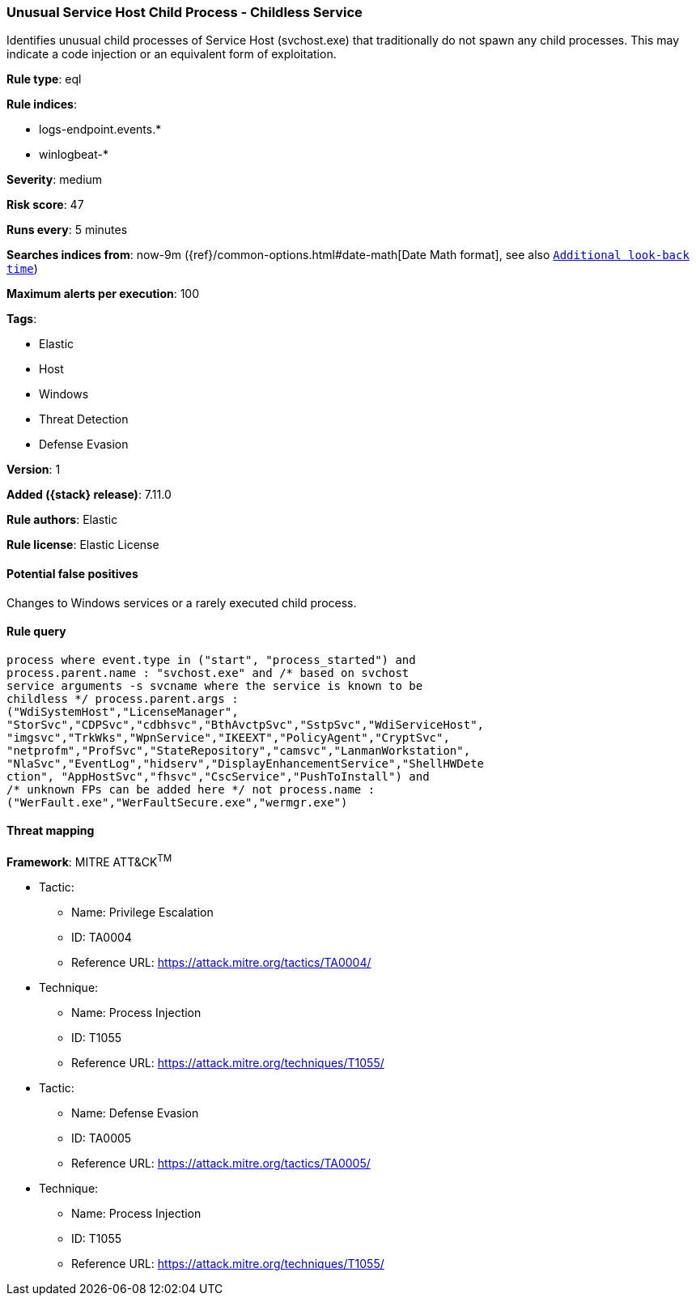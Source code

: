 [[unusual-service-host-child-process---childless-service]]
=== Unusual Service Host Child Process - Childless Service

Identifies unusual child processes of Service Host (svchost.exe) that traditionally do not spawn any child processes. This may indicate a code injection or an equivalent form of exploitation.

*Rule type*: eql

*Rule indices*:

* logs-endpoint.events.*
* winlogbeat-*

*Severity*: medium

*Risk score*: 47

*Runs every*: 5 minutes

*Searches indices from*: now-9m ({ref}/common-options.html#date-math[Date Math format], see also <<rule-schedule, `Additional look-back time`>>)

*Maximum alerts per execution*: 100

*Tags*:

* Elastic
* Host
* Windows
* Threat Detection
* Defense Evasion

*Version*: 1

*Added ({stack} release)*: 7.11.0

*Rule authors*: Elastic

*Rule license*: Elastic License

==== Potential false positives

Changes to Windows services or a rarely executed child process.

==== Rule query


[source,js]
----------------------------------
process where event.type in ("start", "process_started") and
process.parent.name : "svchost.exe" and /* based on svchost
service arguments -s svcname where the service is known to be
childless */ process.parent.args :
("WdiSystemHost","LicenseManager",
"StorSvc","CDPSvc","cdbhsvc","BthAvctpSvc","SstpSvc","WdiServiceHost",
"imgsvc","TrkWks","WpnService","IKEEXT","PolicyAgent","CryptSvc",
"netprofm","ProfSvc","StateRepository","camsvc","LanmanWorkstation",
"NlaSvc","EventLog","hidserv","DisplayEnhancementService","ShellHWDete
ction", "AppHostSvc","fhsvc","CscService","PushToInstall") and
/* unknown FPs can be added here */ not process.name :
("WerFault.exe","WerFaultSecure.exe","wermgr.exe")
----------------------------------

==== Threat mapping

*Framework*: MITRE ATT&CK^TM^

* Tactic:
** Name: Privilege Escalation
** ID: TA0004
** Reference URL: https://attack.mitre.org/tactics/TA0004/
* Technique:
** Name: Process Injection
** ID: T1055
** Reference URL: https://attack.mitre.org/techniques/T1055/


* Tactic:
** Name: Defense Evasion
** ID: TA0005
** Reference URL: https://attack.mitre.org/tactics/TA0005/
* Technique:
** Name: Process Injection
** ID: T1055
** Reference URL: https://attack.mitre.org/techniques/T1055/
